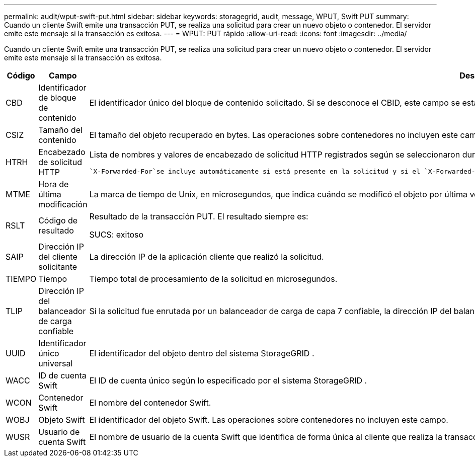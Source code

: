 ---
permalink: audit/wput-swift-put.html 
sidebar: sidebar 
keywords: storagegrid, audit, message, WPUT, Swift PUT 
summary: Cuando un cliente Swift emite una transacción PUT, se realiza una solicitud para crear un nuevo objeto o contenedor.  El servidor emite este mensaje si la transacción es exitosa. 
---
= WPUT: PUT rápido
:allow-uri-read: 
:icons: font
:imagesdir: ../media/


[role="lead"]
Cuando un cliente Swift emite una transacción PUT, se realiza una solicitud para crear un nuevo objeto o contenedor.  El servidor emite este mensaje si la transacción es exitosa.

[cols="1a,1a,4a"]
|===
| Código | Campo | Descripción 


 a| 
CBD
 a| 
Identificador de bloque de contenido
 a| 
El identificador único del bloque de contenido solicitado.  Si se desconoce el CBID, este campo se establece en 0.  Las operaciones sobre contenedores no incluyen este campo.



 a| 
CSIZ
 a| 
Tamaño del contenido
 a| 
El tamaño del objeto recuperado en bytes.  Las operaciones sobre contenedores no incluyen este campo.



 a| 
HTRH
 a| 
Encabezado de solicitud HTTP
 a| 
Lista de nombres y valores de encabezado de solicitud HTTP registrados según se seleccionaron durante la configuración.

 `X-Forwarded-For`se incluye automáticamente si está presente en la solicitud y si el `X-Forwarded-For` El valor es diferente de la dirección IP del remitente de la solicitud (campo de auditoría SAIP).



 a| 
MTME
 a| 
Hora de última modificación
 a| 
La marca de tiempo de Unix, en microsegundos, que indica cuándo se modificó el objeto por última vez.



 a| 
RSLT
 a| 
Código de resultado
 a| 
Resultado de la transacción PUT.  El resultado siempre es:

SUCS: exitoso



 a| 
SAIP
 a| 
Dirección IP del cliente solicitante
 a| 
La dirección IP de la aplicación cliente que realizó la solicitud.



 a| 
TIEMPO
 a| 
Tiempo
 a| 
Tiempo total de procesamiento de la solicitud en microsegundos.



 a| 
TLIP
 a| 
Dirección IP del balanceador de carga confiable
 a| 
Si la solicitud fue enrutada por un balanceador de carga de capa 7 confiable, la dirección IP del balanceador de carga.



 a| 
UUID
 a| 
Identificador único universal
 a| 
El identificador del objeto dentro del sistema StorageGRID .



 a| 
WACC
 a| 
ID de cuenta Swift
 a| 
El ID de cuenta único según lo especificado por el sistema StorageGRID .



 a| 
WCON
 a| 
Contenedor Swift
 a| 
El nombre del contenedor Swift.



 a| 
WOBJ
 a| 
Objeto Swift
 a| 
El identificador del objeto Swift.  Las operaciones sobre contenedores no incluyen este campo.



 a| 
WUSR
 a| 
Usuario de cuenta Swift
 a| 
El nombre de usuario de la cuenta Swift que identifica de forma única al cliente que realiza la transacción.

|===